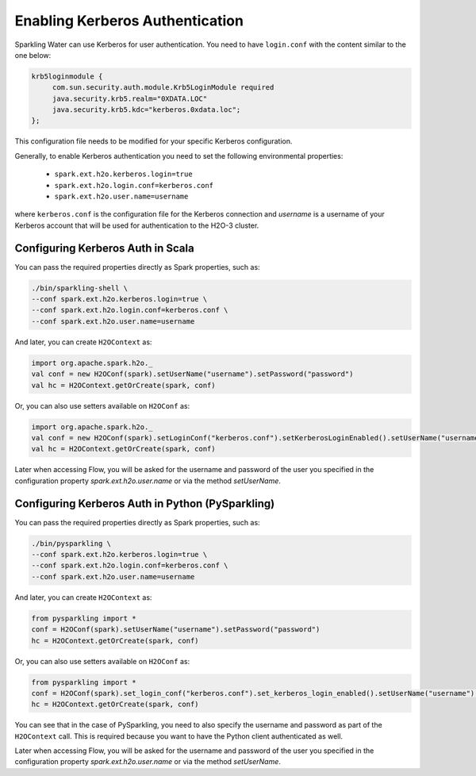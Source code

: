 .. _kerberos_auth:

Enabling Kerberos Authentication
--------------------------------

Sparkling Water can use Kerberos for user authentication. You need to have ``login.conf`` with the content similar to the one below:

.. code:: xml

    krb5loginmodule {
         com.sun.security.auth.module.Krb5LoginModule required
         java.security.krb5.realm="0XDATA.LOC"
         java.security.krb5.kdc="kerberos.0xdata.loc";
    };

This configuration file needs to be modified for your specific Kerberos configuration.

Generally, to enable Kerberos authentication you need to set the following environmental properties:

 - ``spark.ext.h2o.kerberos.login=true``
 - ``spark.ext.h2o.login.conf=kerberos.conf``
 - ``spark.ext.h2o.user.name=username``

where ``kerberos.conf`` is the configuration file for the Kerberos connection and `username` is a username of your Kerberos account
that will be used for authentication to the H2O-3 cluster.

Configuring Kerberos Auth in Scala
~~~~~~~~~~~~~~~~~~~~~~~~~~~~~~~~~~

You can pass the required properties directly as Spark properties, such as:

.. code:: shell

    ./bin/sparkling-shell \
    --conf spark.ext.h2o.kerberos.login=true \
    --conf spark.ext.h2o.login.conf=kerberos.conf \
    --conf spark.ext.h2o.user.name=username

And later, you can create ``H2OContext`` as:

.. code:: scala

    import org.apache.spark.h2o._
    val conf = new H2OConf(spark).setUserName("username").setPassword("password")
    val hc = H2OContext.getOrCreate(spark, conf)


Or, you can also use setters available on ``H2OConf`` as:

.. code:: scala

    import org.apache.spark.h2o._
    val conf = new H2OConf(spark).setLoginConf("kerberos.conf").setKerberosLoginEnabled().setUserName("username").setPassword("password")
    val hc = H2OContext.getOrCreate(spark, conf)

Later when accessing Flow, you will be asked for the username and password of the user you specified in the configuration
property `spark.ext.h2o.user.name` or via the method `setUserName`.

Configuring Kerberos Auth in Python (PySparkling)
~~~~~~~~~~~~~~~~~~~~~~~~~~~~~~~~~~~~~~~~~~~~~~~~~

You can pass the required properties directly as Spark properties, such as:

.. code:: shell

    ./bin/pysparkling \
    --conf spark.ext.h2o.kerberos.login=true \
    --conf spark.ext.h2o.login.conf=kerberos.conf \
    --conf spark.ext.h2o.user.name=username

And later, you can create ``H2OContext`` as:

.. code:: python

    from pysparkling import *
    conf = H2OConf(spark).setUserName("username").setPassword("password")
    hc = H2OContext.getOrCreate(spark, conf)


Or, you can also use setters available on ``H2OConf`` as:

.. code:: python

    from pysparkling import *
    conf = H2OConf(spark).set_login_conf("kerberos.conf").set_kerberos_login_enabled().setUserName("username").setPassword("password")
    hc = H2OContext.getOrCreate(spark, conf)

You can see that in the case of PySparkling, you need to also specify the username and password as part of the ``H2OContext`` call.
This is required because you want to have the Python client authenticated as well.

Later when accessing Flow, you will be asked for the username and password of the user you specified in the configuration
property `spark.ext.h2o.user.name` or via the method `setUserName`.
